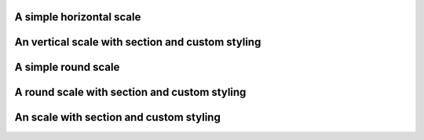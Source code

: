 A simple horizontal scale
"""""""""""""""""""""""""

.. lv_example:: widgets/scale/lv_example_scale_1
  :language: c

An vertical scale with section and custom styling
"""""""""""""""""""""""""""""""""""""""""""""""""

.. lv_example:: widgets/scale/lv_example_scale_2
  :language: c

A simple round scale
""""""""""""""""""""

.. lv_example:: widgets/scale/lv_example_scale_3
  :language: c

A round scale with section and custom styling
"""""""""""""""""""""""""""""""""""""""""""""

.. lv_example:: widgets/scale/lv_example_scale_4
  :language: c

An scale with section and custom styling
""""""""""""""""""""""""""""""""""""""""

.. lv_example:: widgets/scale/lv_example_scale_5
  :language: c


